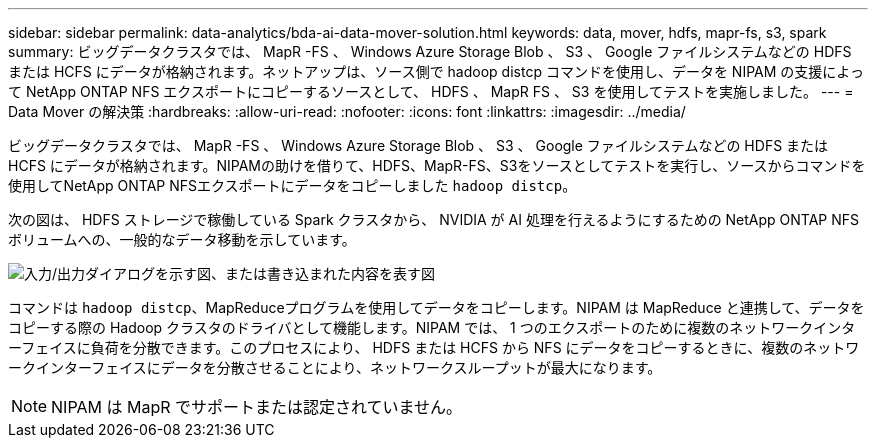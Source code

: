 ---
sidebar: sidebar 
permalink: data-analytics/bda-ai-data-mover-solution.html 
keywords: data, mover, hdfs, mapr-fs, s3, spark 
summary: ビッグデータクラスタでは、 MapR -FS 、 Windows Azure Storage Blob 、 S3 、 Google ファイルシステムなどの HDFS または HCFS にデータが格納されます。ネットアップは、ソース側で hadoop distcp コマンドを使用し、データを NIPAM の支援によって NetApp ONTAP NFS エクスポートにコピーするソースとして、 HDFS 、 MapR FS 、 S3 を使用してテストを実施しました。 
---
= Data Mover の解決策
:hardbreaks:
:allow-uri-read: 
:nofooter: 
:icons: font
:linkattrs: 
:imagesdir: ../media/


[role="lead"]
ビッグデータクラスタでは、 MapR -FS 、 Windows Azure Storage Blob 、 S3 、 Google ファイルシステムなどの HDFS または HCFS にデータが格納されます。NIPAMの助けを借りて、HDFS、MapR-FS、S3をソースとしてテストを実行し、ソースからコマンドを使用してNetApp ONTAP NFSエクスポートにデータをコピーしました `hadoop distcp`。

次の図は、 HDFS ストレージで稼働している Spark クラスタから、 NVIDIA が AI 処理を行えるようにするための NetApp ONTAP NFS ボリュームへの、一般的なデータ移動を示しています。

image:bda-ai-image3.png["入力/出力ダイアログを示す図、または書き込まれた内容を表す図"]

コマンドは `hadoop distcp`、MapReduceプログラムを使用してデータをコピーします。NIPAM は MapReduce と連携して、データをコピーする際の Hadoop クラスタのドライバとして機能します。NIPAM では、 1 つのエクスポートのために複数のネットワークインターフェイスに負荷を分散できます。このプロセスにより、 HDFS または HCFS から NFS にデータをコピーするときに、複数のネットワークインターフェイスにデータを分散させることにより、ネットワークスループットが最大になります。


NOTE: NIPAM は MapR でサポートまたは認定されていません。
